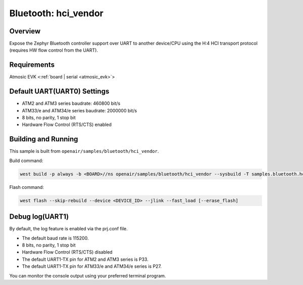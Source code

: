 .. _hci_vendor:

Bluetooth: hci_vendor
#####################

Overview
********

Expose the Zephyr Bluetooth controller support over UART to another device/CPU
using the H:4 HCI transport protocol (requires HW flow control from the UART).

Requirements
************

Atmosic EVK <:ref:`board | serial <atmosic_evk>`>

Default UART(UART0) Settings
****************************

* ATM2 and ATM3 series baudrate: 460800 bit/s
* ATM33/e and ATM34/e series baudrate: 2000000 bit/s
* 8 bits, no parity, 1 stop bit
* Hardware Flow Control (RTS/CTS) enabled

Building and Running
********************

This sample is built from ``openair/samples/bluetooth/hci_vendor``.

Build command:

.. code-block:: bash

   west build -p always -b <BOARD>//ns openair/samples/bluetooth/hci_vendor --sysbuild -T samples.bluetooth.hci_vendor.atm

Flash command:

.. code-block:: bash

   west flash --skip-rebuild --device <DEVICE_ID> --jlink --fast_load [--erase_flash]


Debug log(UART1)
****************

By default, the log feature is enabled via the prj.conf file.

* The default baud rate is 115200.
* 8 bits, no parity, 1 stop bit
* Hardware Flow Control (RTS/CTS) disabled
* The default UART1-TX pin for ATM2 and ATM3 series is P33.
* The default UART1-TX pin for ATM33/e and ATM34/e series is P27.

You can monitor the console output using your preferred terminal program.
